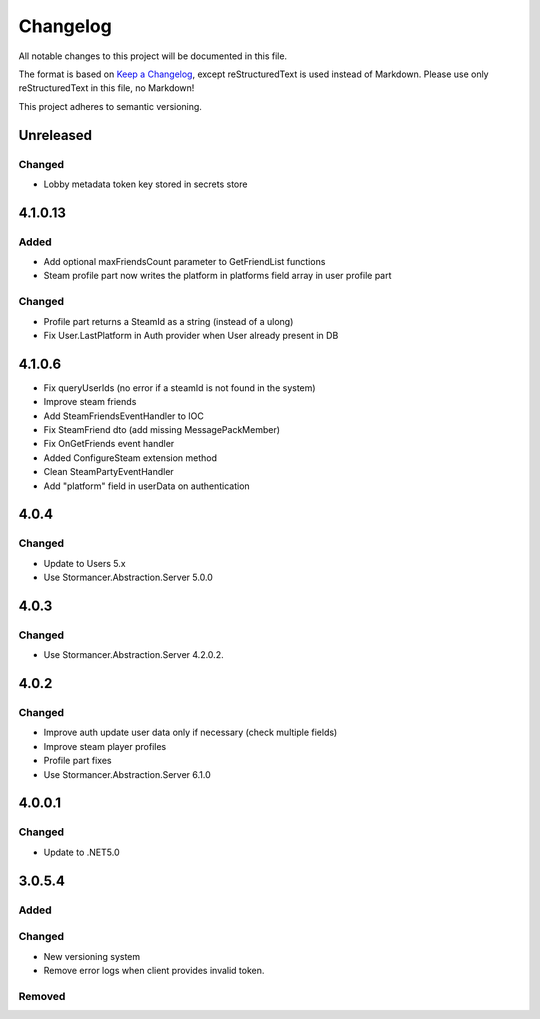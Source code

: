﻿=========
Changelog
=========

All notable changes to this project will be documented in this file.

The format is based on `Keep a Changelog <https://keepachangelog.com/en/1.0.0/>`_, except reStructuredText is used instead of Markdown.
Please use only reStructuredText in this file, no Markdown!

This project adheres to semantic versioning.

Unreleased
----------
Changed
*******
- Lobby metadata token key stored in secrets store

4.1.0.13
--------
Added
*****
- Add optional maxFriendsCount parameter to GetFriendList functions
- Steam profile part now writes the platform in platforms field array in user profile part
Changed
*******
- Profile part returns a SteamId as a string (instead of a ulong)
- Fix User.LastPlatform in Auth provider when User already present in DB

4.1.0.6
-------
- Fix queryUserIds (no error if a steamId is not found in the system)
- Improve steam friends
- Add SteamFriendsEventHandler to IOC
- Fix SteamFriend dto (add missing MessagePackMember)
- Fix OnGetFriends event handler
- Added ConfigureSteam extension method
- Clean SteamPartyEventHandler
- Add "platform" field in userData on authentication

4.0.4
-----
Changed
*******
- Update to Users 5.x
- Use Stormancer.Abstraction.Server 5.0.0

4.0.3
-----
Changed
*******
- Use Stormancer.Abstraction.Server 4.2.0.2.
4.0.2
-----
Changed
*******
- Improve auth update user data only if necessary (check multiple fields)
- Improve steam player profiles
- Profile part fixes
- Use Stormancer.Abstraction.Server 6.1.0

4.0.0.1
-------
Changed
*******
- Update to .NET5.0

3.0.5.4
-------
Added
*****

Changed
*******
- New versioning system
- Remove error logs when client provides invalid token.

Removed
*******
